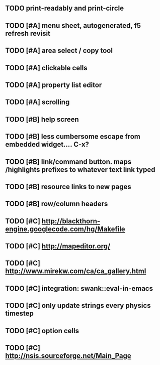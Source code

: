 ** TODO *print-readably* and *print-circle*
** TODO [#A] *menu* sheet, autogenerated, f5 refresh revisit
** TODO [#A] area select / copy tool
** TODO [#A] clickable cells
** TODO [#A] property list editor
** TODO [#A] scrolling
** TODO [#B] help screen
** TODO [#B] less cumbersome escape from embedded widget.... C-x?
** TODO [#B] link/command button. maps /highlights prefixes to whatever text link typed
** TODO [#B] resource links to new pages
** TODO [#B] row/column headers
** TODO [#C] http://blackthorn-engine.googlecode.com/hg/Makefile
** TODO [#C] http://mapeditor.org/
** TODO [#C] http://www.mirekw.com/ca/ca_gallery.html
** TODO [#C] integration: swank::eval-in-emacs
** TODO [#C] only update strings every physics timestep
** TODO [#C] option cells
** TODO [#C] http://nsis.sourceforge.net/Main_Page
